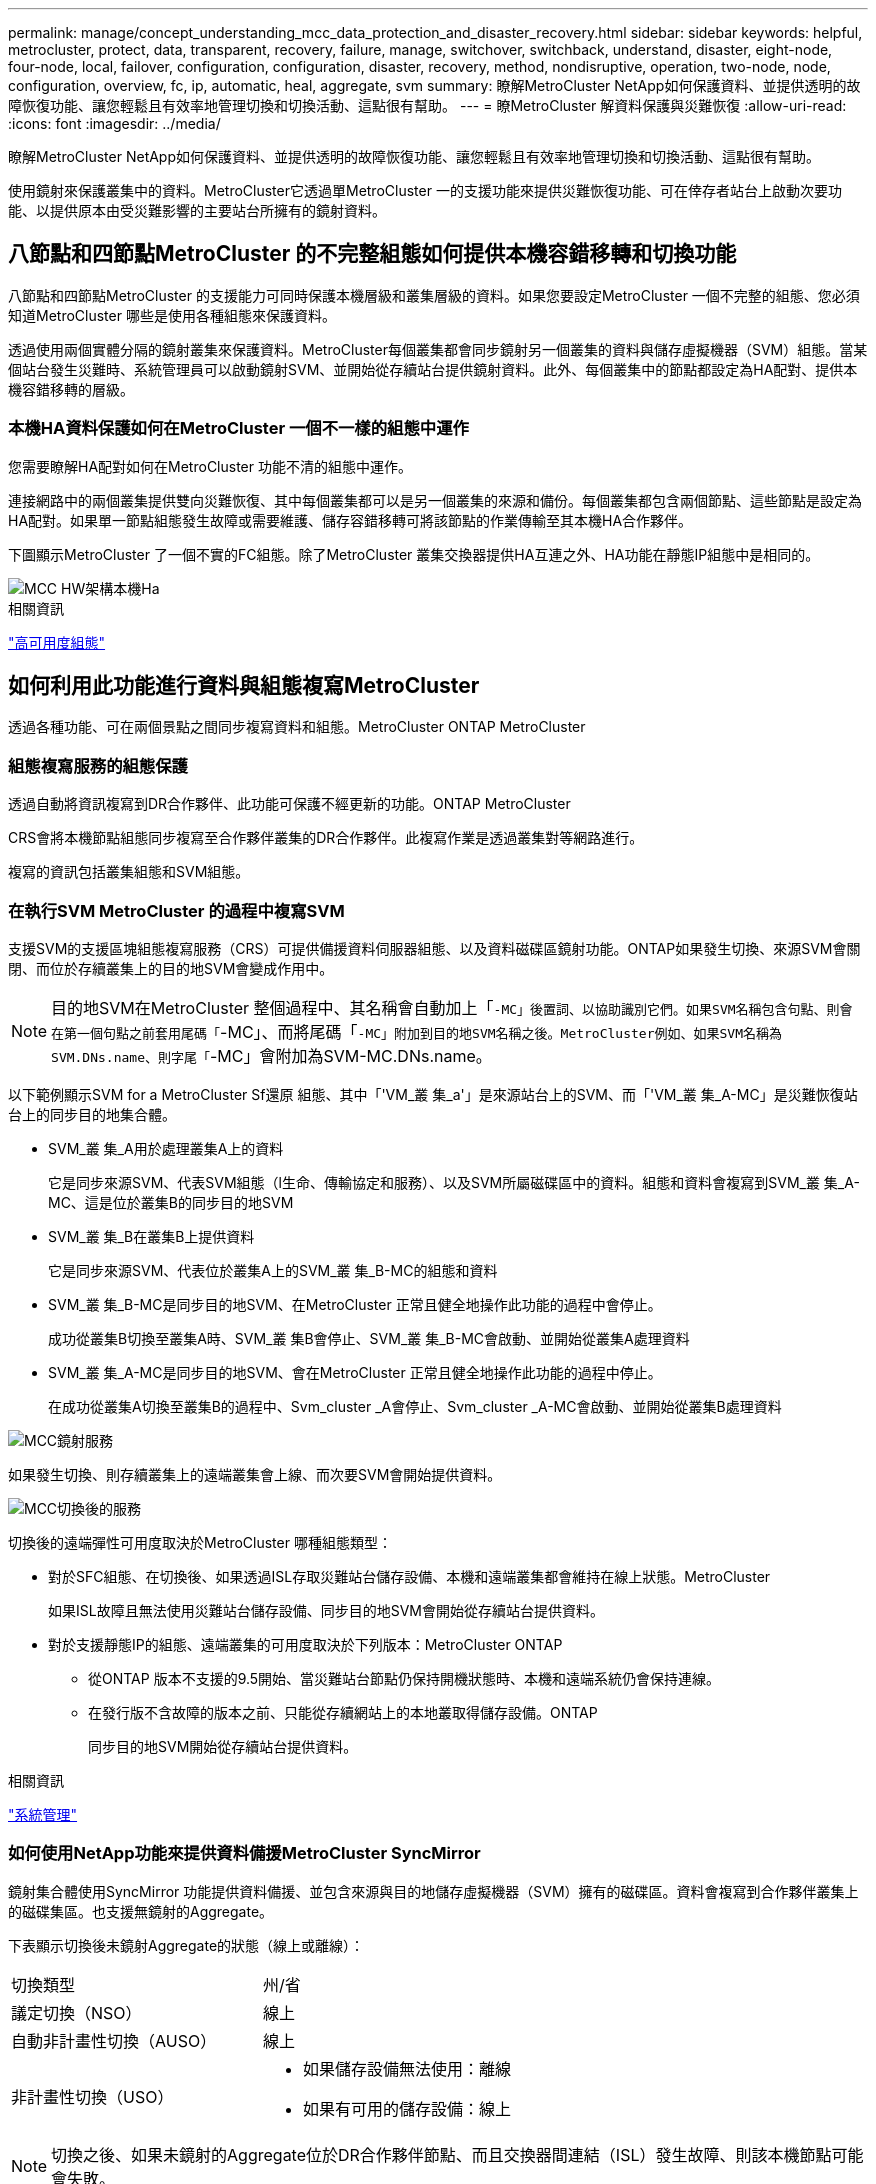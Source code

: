 ---
permalink: manage/concept_understanding_mcc_data_protection_and_disaster_recovery.html 
sidebar: sidebar 
keywords: helpful, metrocluster, protect, data, transparent, recovery, failure, manage, switchover, switchback, understand, disaster, eight-node, four-node, local, failover, configuration, configuration, disaster, recovery, method, nondisruptive, operation, two-node, node, configuration, overview, fc, ip, automatic, heal, aggregate, svm 
summary: 瞭解MetroCluster NetApp如何保護資料、並提供透明的故障恢復功能、讓您輕鬆且有效率地管理切換和切換活動、這點很有幫助。 
---
= 瞭MetroCluster 解資料保護與災難恢復
:allow-uri-read: 
:icons: font
:imagesdir: ../media/


[role="lead"]
瞭解MetroCluster NetApp如何保護資料、並提供透明的故障恢復功能、讓您輕鬆且有效率地管理切換和切換活動、這點很有幫助。

使用鏡射來保護叢集中的資料。MetroCluster它透過單MetroCluster 一的支援功能來提供災難恢復功能、可在倖存者站台上啟動次要功能、以提供原本由受災難影響的主要站台所擁有的鏡射資料。



== 八節點和四節點MetroCluster 的不完整組態如何提供本機容錯移轉和切換功能

八節點和四節點MetroCluster 的支援能力可同時保護本機層級和叢集層級的資料。如果您要設定MetroCluster 一個不完整的組態、您必須知道MetroCluster 哪些是使用各種組態來保護資料。

透過使用兩個實體分隔的鏡射叢集來保護資料。MetroCluster每個叢集都會同步鏡射另一個叢集的資料與儲存虛擬機器（SVM）組態。當某個站台發生災難時、系統管理員可以啟動鏡射SVM、並開始從存續站台提供鏡射資料。此外、每個叢集中的節點都設定為HA配對、提供本機容錯移轉的層級。



=== 本機HA資料保護如何在MetroCluster 一個不一樣的組態中運作

您需要瞭解HA配對如何在MetroCluster 功能不清的組態中運作。

連接網路中的兩個叢集提供雙向災難恢復、其中每個叢集都可以是另一個叢集的來源和備份。每個叢集都包含兩個節點、這些節點是設定為HA配對。如果單一節點組態發生故障或需要維護、儲存容錯移轉可將該節點的作業傳輸至其本機HA合作夥伴。

下圖顯示MetroCluster 了一個不實的FC組態。除了MetroCluster 叢集交換器提供HA互連之外、HA功能在靜態IP組態中是相同的。

image::../media/mcc_hw_architecture_local_ha.gif[MCC HW架構本機Ha]

.相關資訊
link:https://docs.netapp.com/us-en/ontap/high-availability/index.html["高可用度組態"^]



== 如何利用此功能進行資料與組態複寫MetroCluster

透過各種功能、可在兩個景點之間同步複寫資料和組態。MetroCluster ONTAP MetroCluster



=== 組態複寫服務的組態保護

透過自動將資訊複寫到DR合作夥伴、此功能可保護不經更新的功能。ONTAP MetroCluster

CRS會將本機節點組態同步複寫至合作夥伴叢集的DR合作夥伴。此複寫作業是透過叢集對等網路進行。

複寫的資訊包括叢集組態和SVM組態。



=== 在執行SVM MetroCluster 的過程中複寫SVM

支援SVM的支援區塊組態複寫服務（CRS）可提供備援資料伺服器組態、以及資料磁碟區鏡射功能。ONTAP如果發生切換、來源SVM會關閉、而位於存續叢集上的目的地SVM會變成作用中。


NOTE: 目的地SVM在MetroCluster 整個過程中、其名稱會自動加上「`-MC」後置詞、以協助識別它們。如果SVM名稱包含句點、則會在第一個句點之前套用尾碼「`-MC」、而將尾碼「`-MC」附加到目的地SVM名稱之後。MetroCluster例如、如果SVM名稱為SVM.DNs.name、則字尾「`-MC」會附加為SVM-MC.DNs.name。

以下範例顯示SVM for a MetroCluster Sf還原 組態、其中「'VM_叢 集_a'」是來源站台上的SVM、而「'VM_叢 集_A-MC」是災難恢復站台上的同步目的地集合體。

* SVM_叢 集_A用於處理叢集A上的資料
+
它是同步來源SVM、代表SVM組態（l生命、傳輸協定和服務）、以及SVM所屬磁碟區中的資料。組態和資料會複寫到SVM_叢 集_A-MC、這是位於叢集B的同步目的地SVM

* SVM_叢 集_B在叢集B上提供資料
+
它是同步來源SVM、代表位於叢集A上的SVM_叢 集_B-MC的組態和資料

* SVM_叢 集_B-MC是同步目的地SVM、在MetroCluster 正常且健全地操作此功能的過程中會停止。
+
成功從叢集B切換至叢集A時、SVM_叢 集B會停止、SVM_叢 集_B-MC會啟動、並開始從叢集A處理資料

* SVM_叢 集_A-MC是同步目的地SVM、會在MetroCluster 正常且健全地操作此功能的過程中停止。
+
在成功從叢集A切換至叢集B的過程中、Svm_cluster _A會停止、Svm_cluster _A-MC會啟動、並開始從叢集B處理資料



image::../media/mcc_mirroring_of_svms.gif[MCC鏡射服務]

如果發生切換、則存續叢集上的遠端叢集會上線、而次要SVM會開始提供資料。

image::../media/mcc_svms_after_switchover.gif[MCC切換後的服務]

切換後的遠端彈性可用度取決於MetroCluster 哪種組態類型：

* 對於SFC組態、在切換後、如果透過ISL存取災難站台儲存設備、本機和遠端叢集都會維持在線上狀態。MetroCluster
+
如果ISL故障且無法使用災難站台儲存設備、同步目的地SVM會開始從存續站台提供資料。

* 對於支援靜態IP的組態、遠端叢集的可用度取決於下列版本：MetroCluster ONTAP
+
** 從ONTAP 版本不支援的9.5開始、當災難站台節點仍保持開機狀態時、本機和遠端系統仍會保持連線。
** 在發行版不含故障的版本之前、只能從存續網站上的本地叢取得儲存設備。ONTAP
+
同步目的地SVM開始從存續站台提供資料。





.相關資訊
https://docs.netapp.com/ontap-9/topic/com.netapp.doc.dot-cm-sag/home.html["系統管理"^]



=== 如何使用NetApp功能來提供資料備援MetroCluster SyncMirror

鏡射集合體使用SyncMirror 功能提供資料備援、並包含來源與目的地儲存虛擬機器（SVM）擁有的磁碟區。資料會複寫到合作夥伴叢集上的磁碟集區。也支援無鏡射的Aggregate。

下表顯示切換後未鏡射Aggregate的狀態（線上或離線）：

|===


| 切換類型 | 州/省 


 a| 
議定切換（NSO）
 a| 
線上



 a| 
自動非計畫性切換（AUSO）
 a| 
線上



 a| 
非計畫性切換（USO）
 a| 
* 如果儲存設備無法使用：離線
* 如果有可用的儲存設備：線上


|===

NOTE: 切換之後、如果未鏡射的Aggregate位於DR合作夥伴節點、而且交換器間連結（ISL）發生故障、則該本機節點可能會失敗。

下圖顯示如何在合作夥伴叢集之間鏡射磁碟集區。本機plexes（位於Pool0）中的資料會複寫到遠端plexes（位於Pool1）。


IMPORTANT: 如果使用混合式Aggregate、SyncMirror 由於固態磁碟（SSD）層已滿、因此在出現故障時、效能可能會降低。

image::../media/mcc_mirroring_of_pools.gif[資源池的MCC鏡射]



=== NVRAM或NVMEM快取鏡射與動態鏡射如何在MetroCluster 各種組態中運作

儲存控制器中的非揮發性記憶體（NVRAM或NVMEM、視平台機型而定）會在本機鏡射至本機HA合作夥伴、並從遠端鏡射至合作夥伴站台上的遠端災難恢復（DR）合作夥伴。如果發生本機容錯移轉或切換、此組態可讓非揮發性快取中的資料得以保留。

在MetroCluster 非包含在靜態組態中的HA配對中、每個儲存控制器都會維護兩個非揮發性快取分割區：一個用於自己、一個用於HA合作夥伴。

在四節點MetroCluster 的靜態組態中、每個儲存控制器的非揮發性快取會分為四個分割區。在雙節點MetroCluster 的不全功能組態中、HA合作夥伴分割區和DR輔助分割區不會被使用、因為儲存控制器並未設定為HA配對。

|===


2+| 儲存控制器的非揮發性快取 


| 以功能為設計目標MetroCluster | 在非MetroCluster HA配對中 


 a| 
image:../media/mcc_nvram_quartering.gif[""]
 a| 
image:../media/mcc_nvram_split_in_non_mcc_ha_pair.gif[""]

|===
非揮發性快取儲存下列內容：

* 本機分割區保留儲存控制器尚未寫入磁碟的資料。
* HA合作夥伴分割區擁有儲存控制器HA合作夥伴的本機快取複本。
+
在雙節點MetroCluster 的不二組態中、沒有HA合作夥伴分割區、因為儲存控制器並未設定為HA配對。

* DR合作夥伴分割區擁有儲存控制器DR合作夥伴的本機快取複本。
+
DR合作夥伴是合作夥伴叢集中與本機節點配對的節點。

* DR輔助合作夥伴分割區包含儲存控制器DR輔助合作夥伴的本機快取複本。
+
DR輔助合作夥伴是本機節點DR合作夥伴的HA合作夥伴。如果有HA接管（當組態處於正常運作或MetroCluster 進行了迴轉之後）、就需要此快取。

+
在雙節點MetroCluster 的不二組態中、沒有DR輔助合作夥伴分割區、因為儲存控制器並未設定為HA配對。



例如、節點的本機快取（node_a_1）會在MetroCluster 本機和遠端鏡射到各個景點。下圖顯示node_a_1的本機快取鏡射至HA合作夥伴（node_a_2）和DR合作夥伴（node_B_1）：

image::../media/mcc_nvram_mirroring_example.gif[MCC NVRAM鏡射範例]



==== 發生本機HA接管事件時的動態鏡射

如果在四節點MetroCluster 的現象組態中發生本機HA接管、接管節點將無法再做為其DR合作夥伴的鏡射。為了讓DR鏡射繼續、鏡射會自動切換至DR輔助裝置。成功還原之後、鏡射會自動返回DR合作夥伴。

例如、node_B_1失敗、由node_B_2接管。node_a_1的本機快取無法再鏡射至node_B_1。鏡射會切換至DR輔助合作夥伴node_B_2。

image::../media/mcc_nvram_mirroring_example_dynamic_dr_aux.gif[MCC NVRAM鏡射範例動態DR輔助]



== 災難類型和恢復方法

您必須熟悉不同類型的故障和災難、才能使用MetroCluster 此功能進行適當的回應。

* 單節點故障
+
本機HA配對中的單一元件故障。

+
在四節點MetroCluster 的非核心組態中、此故障可能會導致自動或協商接管受損節點、視故障元件而定。資料還原如所述 link:https://docs.netapp.com/us-en/ontap/high-availability/index.html["高可用度配對管理"^] 。

+
在雙節點MetroCluster 的不間斷組態中、此故障會導致自動非計畫性切換（AUSO）。

* 整個站台的控制器故障
+
所有的控制器模組都會在站台因電力中斷、設備更換或災難而故障。通常、無法區分故障和災難的不完整組態。MetroCluster然而MetroCluster 、諸如《斷證人軟體》等見證軟體可以區分它們。如果交換器間連結（ISL）和交換器已開啟、而且儲存設備可存取、則整個站台的控制器故障情況可能會導致自動切換。

+
link:https://docs.netapp.com/us-en/ontap/high-availability/index.html["高可用度配對管理"^] 有更多資訊可說明如何從不含控制器故障的整個站台控制器故障中恢復、以及包含一或多個控制器的故障。

* ISL故障
+
站台之間的連結會失敗。此功能不需執行任何動作。MetroCluster每個節點都會繼續正常提供資料、但鏡像不會寫入個別的災難恢復站台、因為無法存取這些站台。

* 多重連續故障
+
多個元件會依序故障。例如、控制器模組、交換器架構和機櫃會依序故障、進而導致儲存容錯移轉、光纖備援、SyncMirror 以及連續保護不受停機和資料遺失影響的功能。



下表顯示故障類型、對應的災難恢復（DR）機制和恢復方法：


NOTE: AUSO（自動非計畫性切換）不支援MetroCluster 使用於各種IP組態。

|===


.2+| 故障類型 2+| DR機制 2+| 恢復方法摘要 


| 四節點組態 | 雙節點組態 | 四節點組態 | 雙節點組態 


| 單節點故障 | 本機HA容錯移轉 | AUSO | 如果啟用自動容錯移轉和還原、則不需要。 | 恢復節點之後、MetroCluster 需要使用「還原階段集合體」、「MetroCluster 還原階段根集合體」和MetroCluster 「還原還原」命令來手動修復和切換。附註：MetroCluster 執行版本號為「S什麼」MetroCluster 的知識產權配置不需要使用「什麼」指令ONTAP 。 


| 站台故障 2+| 交換MetroCluster 2.3+| 恢復節點之後、MetroCluster 需要使用「還原」MetroCluster 和「還原」命令手動修復和切換。執行版本資訊9.5的各個知識產權組態不需要使用「MetroCluster 指令集」命令MetroCluster 。ONTAP 


| 整個站台的控制器故障 | 僅當災難站台的儲存設備可供存取時、才會顯示AUSO。 | AUSO（與單節點故障相同） 


| 多重連續故障 | 本機HA容錯移轉、然後MetroCluster 使用MetroCluster flex供 切換的強制災難備援命令進行強制切換。附註：視故障元件而定、可能不需要強制切換。 | 使用「Sof switchover -Forced on災難」命令強制切換。MetroCluster MetroCluster 


| ISL故障 2+| 不MetroCluster 需進行任何功能的切換；這兩個叢集可獨立提供資料 2+| 此類故障不需要。恢復連線後、儲存設備會自動重新同步。 
|===


== 八節點或四節點MetroCluster 的不中斷作業組態如何提供不中斷營運的功能

如果問題僅限於單一節點、則本機HA配對內的容錯移轉與還原功能可持續不中斷營運。在這種情況下MetroCluster 、不需要切換至遠端站台即可完成此功能。

由於八節點或四節點MetroCluster 的不間斷組態是由每個站台的一或多個HA配對所組成、因此每個站台都能承受本機故障並執行不中斷營運、而不需要切換至合作夥伴站台。HA配對的運作方式與非MetroCluster組態中的HA配對相同。

對於四節點和八節點MetroCluster 的支援、節點因緊急或停電而故障、可能會導致自動切換。

link:https://docs.netapp.com/us-en/ontap/high-availability/index.html["高可用度配對管理"^]

如果在本機容錯移轉之後發生第二次故障、MetroCluster 則可透過不中斷營運的情況下繼續執行此功能。同樣地、在進行切換作業之後、如果其中一個仍在運作的節點發生第二次故障、本機容錯移轉事件也會持續提供不中斷營運的作業。在這種情況下、單一可用節點可為DR群組中的其他三個節點提供資料。



=== 在進行還原轉換時切換和切換MetroCluster

從FC到IP的轉換過程包括將靜態IP節點和IP交換器新增至現有的靜態FC組態、然後淘汰該功能的各個節點。MetroCluster MetroCluster MetroCluster MetroCluster根據轉換程序的階段、MetroCluster 還原、修復及切換作業會使用不同的工作流程。

請參閱 http://docs.netapp.com/ontap-9/topic/com.netapp.doc.dot-mcc-upgrade/GUID-1870FDC4-1774-4604-86A7-5C979C297ADA.html["轉換期間的切換、修復及切換作業"^]。



=== 切換後本機容錯移轉的後果

如果發生無法切換的情況、而在存續的站台發生問題、本機容錯移轉可提供持續且不中斷營運的作業。MetroCluster但是、系統因為不再處於備援組態、所以面臨風險。

如果在發生切換後發生本機容錯移轉、則單一控制器可為MetroCluster 採用此功能的所有儲存系統提供資料、進而導致可能的資源問題、而且容易發生其他故障。



== 雙節點MetroCluster 的不中斷作業組態如何提供不中斷營運的功能

如果兩個站台中有一個因為恐慌而發生問題、MetroCluster 則可透過此功能進行不中斷營運。如果電力中斷同時影響節點和儲存設備、則切換作業不會自動進行、而且會中斷、直到MetroCluster 發出「停止切換」命令為止。

由於所有儲存設備都是鏡射的、因此切換作業可在發生站台故障時、提供不中斷營運的恢復能力、這與HA配對中的儲存容錯移轉中發生節點故障的情況類似。

對於雙節點組態、在HA配對中觸發自動儲存容錯移轉的相同事件會觸發自動非計畫性切換（AUSO）。這表示雙節點MetroCluster 的「架構」組態具有與HA配對相同的保護層級。

.相關資訊
link:concept_understanding_mcc_data_protection_and_disaster_recovery.html["在不完整的FC組態中自動進行非計畫性切換MetroCluster"]



== 切換程序總覽

透過將儲存設備和用戶端存取從來源叢集移至遠端站台、透過此功能可在發生災難後立即恢復服務。MetroCluster您必須瞭解預期會發生哪些變更、以及在發生切換時需要執行哪些動作。

在切換作業期間、系統會執行下列動作：

* 屬於災難站台之磁碟的擁有權會變更為災難恢復（DR）合作夥伴。
+
這類似於高可用度（HA）配對中的本機容錯移轉、其中關機的合作夥伴磁碟所有權會變更為正常合作夥伴。

* 位於存續站台但屬於災難叢集中節點的存續叢集、會在存續站台的叢集上上線。
* 屬於災難站台的同步來源儲存虛擬機器（SVM）只會在協商切換期間關閉。
+

NOTE: 這僅適用於議定的切換。

* 系統會啟動屬於災難站台的同步目的地SVM。


切換時、DR合作夥伴的根集合體不會上線。

「不完整切換」命令會在整個DR群組的節點上切換、以利執行整個過程。MetroCluster MetroCluster例如、在八節點MetroCluster 的「列舉」組態中、它會在兩個DR群組中的節點之間切換。

如果您只要將服務切換至遠端站台、則應執行協調式切換、而不需隔離站台。如果儲存設備或設備不可靠、您應該圍籬災難站台、然後執行非計畫性的切換。當磁碟以交錯的方式開機時、隔離功能可防止RAID重建。


NOTE: 此程序僅適用於其他站台穩定且不打算離線的情況。



=== 切換期間的命令可用度

下表顯示切換期間命令的可用度：

|===


| 命令 | 可用度 


 a| 
《torage aggregate create》
 a| 
您可以建立Aggregate：

* 如果該節點屬於存續叢集的一部分


您無法建立Aggregate：

* 用於災難站台的節點
* 適用於屬於存續叢集一部分的節點




 a| 
"集合刪除"
 a| 
您可以刪除資料Aggregate。



 a| 
"集合鏡射"
 a| 
您可以為非鏡射的Aggregate建立叢。



 a| 
"集合重刪除"
 a| 
您可以刪除鏡射Aggregate的叢。



 a| 
《vserver create》
 a| 
您可以建立SVM：

* 如果其根磁碟區位於存續叢集所擁有的資料Aggregate中


您無法建立SVM：

* 如果其根Volume位於災難站台叢集所擁有的資料集合體中




 a| 
"vserver刪除"
 a| 
您可以同時刪除同步來源和同步目的地SVM。



 a| 
網路介面create -lif
 a| 
您可以為同步來源和同步目的地SVM建立資料SVM LIF。



 a| 
網路介面刪除-lif'
 a| 
您可以刪除同步來源和同步目的地SVM的資料SVM LIF。



 a| 
磁碟區建立
 a| 
您可以為同步來源和同步目的地SVM建立磁碟區。

* 對於同步來源SVM、磁碟區必須位於存續叢集所擁有的資料集合體中
* 對於同步目的地SVM、磁碟區必須位於災難站台叢集所擁有的資料集合體中




 a| 
磁碟區刪除
 a| 
您可以同時刪除同步來源和同步目的地SVM的磁碟區。



 a| 
《Volume Move》（Volume Move）
 a| 
您可以同時移動同步來源和同步目的地SVM的磁碟區。

* 對於同步來源SVM、仍在運作的叢集必須擁有目的地Aggregate
* 對於同步目的地SVM、災難站台叢集必須擁有目的地Aggregate




 a| 
' napmirror中斷'
 a| 
您可以中斷資料保護鏡像來源端點與目的地端點之間的SnapMirror關係。

|===


=== 切換MetroCluster 功能與不相同的功能

在支援靜態IP的組態中、由於遠端磁碟是透過遠端DR合作夥伴節點存取、因此當遠端節點在切換作業中關閉時、遠端磁碟就無法存取。MetroCluster這會導致MetroCluster 使用不相同的現象：

* 本機叢集擁有的鏡射Aggregate會降級。
* 從遠端叢集切換的鏡射Aggregate會降級。



NOTE: 當不鏡射的Aggregate支援MetroCluster 於某個不鏡射IP組態時、無法存取未從遠端叢集切換的無鏡射Aggregate。



=== 在HA接管期間、磁碟擁有權會有所變更、MetroCluster 而在四節點MetroCluster 的功能組態中、也會進行不全的功能切換

在高可用度和MetroCluster 可靠性作業期間、磁碟的擁有權會暫時自動變更。瞭解系統如何追蹤哪個節點擁有哪些磁碟、是很有幫助的。

在本指南中、控制器模組的獨特系統ID（從節點的NVRAM卡或NVMEM板取得）可用來識別哪個節點擁有特定磁碟。ONTAP視系統的HA或DR狀態而定、磁碟的擁有權可能會暫時變更。如果所有權因為HA接管或DR切換而變更、系統會記錄哪個節點是磁碟的原始（稱為「主」）擁有者、以便在HA恢復或DR切換後、能夠歸還擁有權。系統會使用下列欄位來追蹤磁碟擁有權：

* 擁有者
* 擁有者
* DR Home擁有者


在這個組態中、當發生切換時、節點可以取得合作夥伴叢集中節點原本擁有的集合體所有權。MetroCluster這類集合體稱為叢集外部集合體。叢集外部Aggregate的獨特功能是、它是叢集目前不知道的集合體、因此「DR主目錄擁有者」欄位用於顯示它是由協力叢集的節點所擁有。HA配對內的傳統外部Aggregate是由擁有者和主擁有者值不同識別、但叢集外部Aggregate的擁有者和主擁有者值相同；因此、您可以使用DR主擁有者值來識別叢集外部Aggregate。

隨著系統狀態的變更、欄位的值會隨之變更、如下表所示：

|===


.2+| 欄位 4+| 價值： 


| 正常運作 | 本機HA接管 | 交換MetroCluster | 切換期間的接管 


 a| 
擁有者
 a| 
具有磁碟存取權的節點ID。
 a| 
HA合作夥伴的ID、該合作夥伴可暫時存取磁碟。
 a| 
DR合作夥伴的ID、暫時可存取磁碟。
 a| 
DR輔助合作夥伴的ID、暫時可存取磁碟。



 a| 
擁有者
 a| 
HA配對內磁碟的原始擁有者ID。
 a| 
HA配對內磁碟的原始擁有者ID。
 a| 
DR合作夥伴的ID、亦即在切換期間HA配對中的主擁有者。
 a| 
DR合作夥伴的ID、亦即在切換期間HA配對中的主擁有者。



 a| 
DR Home擁有者
 a| 
空白
 a| 
空白
 a| 
磁碟原始擁有者ID（MetroCluster 在整個功能組態中）。
 a| 
磁碟原始擁有者ID（MetroCluster 在整個功能組態中）。

|===
下圖和表格提供一個範例、說明節點A_1磁碟集區1中實體位於叢集B的磁碟擁有權如何變更

image::../media/mcc_disk_ownership.gif[MCC磁碟擁有權]

|===


| 系統狀態MetroCluster | 擁有者 | 擁有者 | DR Home擁有者 | 附註 


 a| 
正常、所有節點皆可完全運作。
 a| 
node_a_1
 a| 
node_a_1
 a| 
不適用
 a| 



 a| 
本機HA接管、node_a_2接管了屬於其HA合作夥伴node_a_1的磁碟。
 a| 
節點_a_2
 a| 
node_a_1
 a| 
不適用
 a| 



 a| 
DR切換、node_B_1接管屬於其DR合作夥伴node_a_1的磁碟。
 a| 
節點_B_1
 a| 
節點_B_1
 a| 
node_a_1
 a| 
原始主節點ID會移至DR主節點擁有者欄位。在進行Aggregate切換或修復之後、擁有權會返回node_a_1。



 a| 
在DR切換和本機HA接管（雙重故障）中、node_B_2接管了屬於其HA節點_B_1的磁碟。
 a| 
節點_B_2
 a| 
節點_B_1
 a| 
node_a_1
 a| 
恢復後、擁有權會回到node_B_1。切換或修復之後、所有權會返回node_a_1。



 a| 
HA恢復和DR切換後、所有節點都能完全正常運作。
 a| 
node_a_1
 a| 
node_a_1
 a| 
不適用
 a| 

|===


=== 使用無鏡射Aggregate時的考量

如果您的組態包含無鏡射的Aggregate、則必須注意切換作業後可能發生的存取問題。



==== 進行需要關機的維護時、需要考慮無鏡射的集合體

如果您因為維護理由而需要全站台關機、而執行協調式切換、則應先手動將災難站台擁有的任何未鏡射集合體離線。

如果您不這麼做、仍在運作中的站台節點可能會因為多磁碟出現問題而停機。如果切換式無鏡射集合體離線或因為停電或ISL遺失而失去災難站台儲存設備的連線、就可能發生這種情況。



==== 無鏡射集合體和階層式命名空間的考量

如果您使用階層式命名空間、則應設定交會路徑、使該路徑中的所有磁碟區僅位於鏡射Aggregate上、或僅位於無鏡射Aggregate上。在交會路徑中設定混合使用無鏡射與鏡射的集合體、可能會導致在切換作業之後無法存取無鏡射的集合體。



==== 無鏡射集合體、CRS中繼資料磁碟區和資料SVM根磁碟區的考量

組態複寫服務（CRS）中繼資料磁碟區和資料SVM根磁碟區必須位於鏡射Aggregate上。您無法將這些磁碟區移至無鏡射的Aggregate。如果它們位於無鏡射的Aggregate上、則會對協調的切換和切換回復作業加以否決。如果發生這種情況、MetroCluster 「支援」命令會發出警告。



==== 無鏡射集合體和SVM的考量

應該僅在鏡射Aggregate上或僅在無鏡射Aggregate上設定SVM。設定混合使用無鏡射與鏡射的集合體、可能導致切換作業超過120秒、如果無鏡射的集合體未上線、則會導致資料中斷。



==== 無鏡射集合體和SAN的考量

LUN不應位於無鏡射的Aggregate上。在未鏡射的集合體上設定LUN、可能會導致切換作業超過120秒、並導致資料中斷。



=== 在不完整的FC組態中自動進行非計畫性切換MetroCluster

在SFC組態中MetroCluster 、某些情況可能會在整個站台的控制器無法提供不中斷營運的情況下觸發自動非計畫性切換（AUSO）。如果需要、可以停用AUSO。


NOTE: 不支援MetroCluster 自動非計畫性切換功能。

在功能不全的FC組態中、如果站台的所有節點都因為下列原因而故障、就會觸發AUSO：MetroCluster

* 關機
* 電力中斷
* 恐慌



NOTE: 在八節點MetroCluster 的不間斷FC組態中、如果HA配對中的兩個節點都失敗、您可以設定觸發AUSO的選項。

由於雙節點MetroCluster 的現象組態中沒有可用的本機HA容錯移轉、因此系統會執行AUSO、以便在控制器故障後繼續運作。此功能類似HA配對中的HA接管功能。在雙節點MetroCluster 的不間斷組態中、可在下列情況下觸發AUSO：

* 節點關機
* 節點電力中斷
* 節點緊急情況
* 節點重新開機


如果發生AUSO、受損節點的Pool0和Pool1磁碟的磁碟擁有權會變更為災難恢復（DR）合作夥伴。此擁有權變更可防止集合體在切換後進入降級狀態。

在自動切換之後、您必須手動執行修復和切換作業、以使控制器恢復正常運作。



==== 硬體輔助的AUSO、採用雙節點MetroCluster 的不間斷功能組態

在雙節點MetroCluster 的內存不整組態中、控制器模組的服務處理器（SP）會監控組態。在某些情況下、SP偵測故障的速度比ONTAP 使用本軟件更快。在這種情況下、SP會觸發AUSO。此功能會自動啟用。

SP會傳送及接收來自災難恢復合作夥伴的SNMP流量、以監控其健全狀況。



==== 在MetroCluster 不間斷FC組態中變更AUSO設定

根據預設、AUSO設為「auso-on叢集災難」。其狀態可在MetroCluster show命令中檢視。


NOTE: AUSO設定不適用於MetroCluster 不完整的IP組態。

您可以使用「MetroCluster fasmodify -auto-switchover故障網域自動停用」命令來停用AUSO。此命令可防止在DR站台範圍內的控制器故障中觸發AUSO。如果您想要在兩個站台上停用AUSO、則應該在兩個站台上執行此功能。

AUSO可透過「MetroCluster fasmodify -auto-switchover故障網域auso-on cluster -災難」命令重新啟用。

AUSO也可設為「auso-on-dr-group災難」。這項進階層級命令會在單一站台觸發HA容錯移轉的AUSO。這兩個站台都應該使用「MetroCluster frosmodify -auto-switchover故障網域auso-on-dr-group災難」命令來執行。



==== 切換期間的AUSO設定

發生切換時、AUSO設定會在內部停用、因為如果站台正在切換、就無法自動切換。



==== 從AUSO恢復

若要從AUSO恢復、您必須執行與計畫性切換相同的步驟。

link:task_perform_switchover_for_tests_or_maintenance.html["執行測試或維護的切換"]



=== 透過協調器輔助的自動非計畫性切換MetroCluster 功能、以支援各種不完整的IP組態

在S廳IP組態中MetroCluster 、系統可使用ONTAP 此功能偵測故障、並執行由內建人員輔助的自動非計畫性切換（MAUSO）。


NOTE: 不支援MAUSO MetroCluster 的不支援不支援以支援不支援的功能。

此功能可為不支援的IP節點提供信箱LUN。ONTAP MetroCluster這些LUN與ONTAP 運行於Linux主機上的《支援者》（不MetroCluster 含此功能）位於同一位置、而該主機與《支援者》（Sitites）實體區隔開。

這個節點會使用信箱資訊來判斷是否需要MAUSO。MetroCluster如果儲存控制器中的非揮發性記憶體（NVRAM或NVMEM、視平台機型而定）未鏡射至合作夥伴站台上的遠端災難恢復（DR）合作夥伴、則不會啟動MAUSO



== 修復過程中發生的情況MetroCluster （不含FC組態）

在MetroCluster 還原為SFC組態期間、鏡射Aggregate的重新同步會分階段進行、以便在修復的災難站台上準備節點以進行切換。這是一項計畫性事件、因此您可以完全掌控每個步驟、將停機時間降至最低。修復是在儲存設備和控制器元件上執行的兩步驟程序。



=== 資料Aggregate修復

在災難站台的問題解決之後、您將開始儲存設備修復階段：

. 檢查所有節點是否都已啟動、並在正常運作的站台上執行。
. 變更災難站台上所有Pool 0磁碟的擁有權、包括根Aggregate。


在此修復階段中、RAID子系統會重新同步鏡射Aggregate、WAFL 而此子系統則會重新播放在切換時發生故障集區1叢的鏡射Aggregate nvSAVE檔案。

如果某些來源儲存元件故障、命令會在適用的層級報告錯誤：儲存設備、Sanown或RAID。

如果未報告錯誤、則會成功重新同步集合體。此程序有時可能需要數小時才能完成。

link:../manage/task_verifiy_that_your_system_is_ready_for_a_switchover.html["修復組態"]



=== 根Aggregate修復

在集合體同步之後、您可以將CFO集合體和根集合體回饋給各自的DR合作夥伴、藉此開始控制器修復階段。

link:../manage/task_verifiy_that_your_system_is_ready_for_a_switchover.html["修復組態"]



== 修復過程中發生的情況MetroCluster （不完整的IP組態）

在MetroCluster 還原靜態IP組態期間、鏡射Aggregate的重新同步會分階段進行、以便在修復的災難站台上準備節點以進行切換。這是一項計畫性事件、因此您可以完全掌控每個步驟、將停機時間降至最低。修復是在儲存設備和控制器元件上執行的兩步驟程序。



=== 不一樣的功能與不相同的功能MetroCluster

在靜態IP組態中、您必須在執行修復作業之前、先啟動災難站台叢集中的節點。MetroCluster

災難站台叢集中的節點必須執行、以便在重新同步集合體時存取遠端iSCSI磁碟。

如果災難站台節點未執行、修復作業會失敗、因為災難節點無法執行所需的磁碟擁有權變更。



=== 資料Aggregate修復

在災難站台的問題解決之後、您將開始儲存設備修復階段：

. 檢查所有節點是否都已啟動、並在正常運作的站台上執行。
. 變更災難站台上所有Pool 0磁碟的擁有權、包括根Aggregate。


在此修復階段中、RAID子系統會重新同步鏡射Aggregate、WAFL 而此子系統則會重新播放在切換時發生故障集區1叢的鏡射Aggregate nvSAVE檔案。

如果某些來源儲存元件故障、命令會在適用的層級報告錯誤：儲存設備、Sanown或RAID。

如果未報告錯誤、則會成功重新同步集合體。此程序有時可能需要數小時才能完成。

link:../manage/task_verifiy_that_your_system_is_ready_for_a_switchover.html["修復組態"]



=== 根Aggregate修復

在集合體同步之後、您就會執行根集合體修復階段。在靜態IP組態中、此階段確認集合體已修復。MetroCluster

link:../manage/task_verifiy_that_your_system_is_ready_for_a_switchover.html["修復組態"]



== 切換後自動修復MetroCluster 靜態IP組態上的集合體

從推出時起、就能在協調切換時、自動修復以執行各項功能。ONTAP MetroCluster從ONTAP 支援非計畫性切換後的自動修復功能、從功能支援的SJS9.6開始。這就不再需要發佈「MetroCluster 恢復」命令。



=== 協商切換後的自動修復（從ONTAP 版本號為S9.5開始）

執行協調式切換（在沒有強制災難恢復true選項的情況下發出切換命令）之後、自動修復功能可簡化系統恢復正常運作所需的步驟。在具有自動修復功能的系統上、切換後會發生下列情況：

* 災難站台節點維持正常運作。
+
由於它們處於切換狀態、因此無法從本機鏡射叢中提供資料。

* 災難站台節點會移至「waiting for switchback」狀態。
+
您可以使用MetroCluster 作業系統show命令來確認災難站台節點的狀態。

* 您無需發出修復命令、即可執行切換回復作業。


此功能適用於MetroCluster 執行ONTAP 不含更新版本的靜態IP組態。不適用於MetroCluster 不適用於F精選FC組態。

在執行《示例》9.4及更早版本的靜態IP組態上、仍需要手動修復命令MetroCluster 。ONTAP

image::../media/mcc_so_sb_with_autoheal.gif[MCC sso sb、含自動修復功能]



=== 非排程切換後自動修復（從ONTAP S還原9.6開始）

從支援從S69.6開始的不排程切換MetroCluster 後、可在不經排程的情況下進行自動修復ONTAP 。非排程的切換是指您使用「強制災難時」選項來發出「切換」命令。

不支援MetroCluster 在非排程的切換後自動修復功能、而且在非排程的MetroCluster 切換到執行ONTAP 版本更新版本的支援版IP組態之後、仍需要手動修復命令。

在執行ONTAP 版本不含更新版本的系統上、非計畫性的切換後會發生下列情況：

* 視災難程度而定、災難站台節點可能會停機。
+
由於它們處於切換狀態、因此即使已啟動、也無法從本機鏡射叢中提供資料。

* 如果災難站台停機、當開機時、災難站台節點會移至「waiting for switchback」狀態。
+
如果災難現場仍在運行、系統會立即將其移至「等待切換」狀態。

* 修復作業會自動執行。
+
您可以使用「MetroCluster 還原作業show」命令來確認災難站台節點的狀態、以及修復作業是否成功。



image::../media/mcc_uso_with_autoheal.gif[含自動修復功能的MCC uso]



=== 如果自動修復失敗

如果自動修復作業因故失敗、您必須MetroCluster 手動發出「還原」命令、如同ONTAP 執行於更新版本的版本ONTAP （不包括更新版本9.6）。您可以使用「MetroCluster 還原作業展示」和「MetroCluster 還原作業歷史記錄show -instance」命令來監控修復狀態、並判斷故障原因。



== 建立SVM以MetroCluster 進行不一樣的組態

您可以建立SVM以利MetroCluster 執行支援的組態、以便在叢集上提供同步災難恢復和高可用度的資料、這些叢集是針對MetroCluster 支援支援的組態所設定。

* 這兩個叢集必須採用MetroCluster 不含資訊的組態。
* Aggregate必須在兩個叢集上線可用。
* 如有需要、必須在兩個叢集上建立名稱相同的IPspaces。
* 如果在MetroCluster 不使用切換的情況下重新啟動構成該組態的叢集之一、則同步來源SVM可能會以「shited」（最快）的形式上線、而非以「sharted」（最快）的形式出現。


當您在MetroCluster 任一叢集上建立SVM時、SVM會建立為來源SVM、而合作夥伴SVM會自動建立名稱相同、但在合作夥伴叢集上會有「-MC」字尾。如果SVM名稱包含句點、則會在第一個句點之前套用「`-MC」字尾、例如SVM -MC。DNS名稱。

在這個組態中、您可以在叢集上建立64個SVM。MetroCluster支援128個SVM的支援。MetroCluster

. 使用「vserver create」命令。
+
以下範例顯示本機站台上的SVM與合作夥伴站台上的SVM子類型為「site-source"、而SVM的子類型為「site-destination'」：

+
[listing]
----
cluster_A::>vserver create -vserver vs4 -rootvolume vs4_root -aggregate aggr1
-rootvolume-security-style mixed
[Job 196] Job succeeded:
Vserver creation completed
----
+
SVM「'VS4'」是在本機站台上建立、SVM「'VS4-MC'」則是在合作夥伴站台上建立。

. 檢視新建立的SVM。
+
** 在本機叢集上、確認SVM的組態狀態：
+
《看不出》MetroCluster

+
下列範例顯示合作夥伴SVM及其組態狀態：

+
[listing]
----
cluster_A::> metrocluster vserver show

                      Partner    Configuration
Cluster     Vserver   Vserver    State
---------  --------  --------- -----------------
cluster_A   vs4       vs4-mc     healthy
cluster_B   vs1       vs1-mc     healthy
----
** 從本機和合作夥伴叢集、確認新設定的SVM狀態：
+
「vserver show command」

+
下列範例顯示SVM的管理和作業狀態：

+
[listing]
----
cluster_A::> vserver show

                             Admin   Operational Root
Vserver Type  Subtype        State   State       Volume     Aggregate
------- ----- -------       ------- --------    ----------- ----------
vs4     data  sync-source   running   running    vs4_root   aggr1

cluster_B::> vserver show

                               Admin   Operational  Root
Vserver Type  Subtype          State   State        Volume      Aggregate
------- ----- -------          ------  ---------    ----------- ----------
vs4-mc  data  sync-destination running stopped      vs4_root    aggr1
----


+
如果任何中繼作業（例如建立根磁碟區）失敗、且SVM處於「initializing」（初始化）狀態、則SVM建立可能會失敗。您必須刪除SVM並重新建立它。



SVM for MetroCluster the Sfor the Sfor the Sfor the Sfor the Sfor the Sfor the configuration是以1 GB的根Volume大小建立。同步來源SVM處於「執行中」狀態、同步目的地SVM則處於「最先進」狀態。



== 切換期間會發生什麼事

災難站台恢復並修復集合體之後、MetroCluster 此還原程序會將儲存設備和用戶端存取從災難恢復站台恢復到主叢集。

「還原」命令會將主站台恢復為完整、正常的還原操作。MetroCluster MetroCluster任何組態變更都會傳播到原始的SVM。然後、資料伺服器作業會傳回災難站台上的同步來源SVM、而在存續站台上運作的同步目的地SVM則會停用。

如果SVM在運作中的站台上刪除、MetroCluster 而該站台的交換組態處於切換狀態、則切換回復程序會執行下列動作：

* 刪除合作夥伴站台（前災難站台）上對應的SVM。
* 刪除刪除的SVM的任何對等關係。

